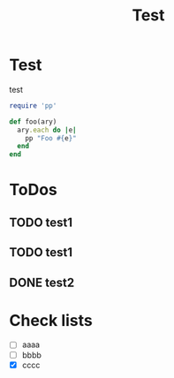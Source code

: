#+TITLE: Test

* Test
  test

  #+BEGIN_SRC ruby
    require 'pp'
    
    def foo(ary)
      ary.each do |e|
        pp "Foo #{e}"
      end
    end
  #+END_SRC

* ToDos
** TODO test1
** TODO test1
** DONE test2

* Check lists
  - [ ] aaaa
  - [ ] bbbb
  - [X] cccc
